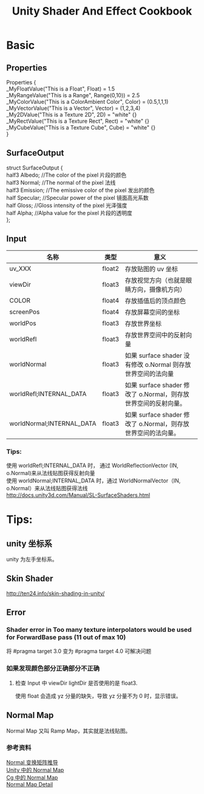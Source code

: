 #+TITLE: Unity Shader And Effect Cookbook
#+OPTIONS: ^:{}
#+OPTIONS: \n:t 
#+HTML_HEAD: <link rel="stylesheet" href="http://orgmode.org/org-manual.css" type="text/css" />

* Basic 
** Properties
Properties {
		_MyFloatValue("This is a Float", Float) = 1.5
		_MyRangeValue("This is a Range", Range(0,10)) = 2.5
		_MyColorValue("This is a ColorAmbient Color", Color) = (0.5,1,1,1)
		_MyVectorValue("This is a Vector", Vector) = (1,2,3,4)
		_My2DValue("This is a Texture 2D", 2D) = "white" {}
		_MyRectValue("This is a Texture Rect", Rect) = "white" {}
		_MyCubeValue("This is a Texture Cube", Cube) = "white" {}
}
** SurfaceOutput
struct SurfaceOutput {  
    half3 Albedo;      //The color of the pixel  片段的颜色
    half3 Normal;      //The normal of the pixel  法线
    half3 Emission;    //The emissive color of the pixel 发出的颜色 
    half Specular;     //Specular power of the pixel    镜面高光系数
    half Gloss;        //Gloss intensity of the pixel  光泽强度
    half Alpha;        //Alpha value for the pixel     片段的透明度
};  
** Input
| 名称                      | 类型   | 意义                                                            |
|---------------------------+--------+-----------------------------------------------------------------|
| uv_XXX                    | float2 | 存放贴图的 uv 坐标                                              |
| viewDir                   | float3 | 存放视觉方向（也就是眼睛方向，摄像机方向）                      |
| COLOR                     | float4 | 存放插值后的顶点颜色                                            |
| screenPos                 | float4 | 存放屏幕空间的坐标                                              |
| worldPos                  | float3 | 存放世界坐标                                                    |
| worldRefl                 | float3 | 存放世界空间中的反射向量                                        |
| worldNormal               | float3 | 如果 surface shader 没有修改 o.Normal 则存放世界空间的法向量   |
| worldRefl;INTERNAL_DATA   | float3 | 如果 surface shader 修改了 o.Normal，则存放世界空间的反射向量。 |
| worldNormal;INTERNAL_DATA | float3 | 如果 surface shader 修改了 o.Normal，则存放世界空间的法向量。   |
*** Tips:
使用 worldRefl;INTERNAL_DATA 时， 通过 WorldReflectionVector (IN, o.Normal)来从法线贴图获得反射向量
使用 worldNormal;INTERNAL_DATA 时，通过 WorldNormalVector（IN, o.Normal）来从法线贴图获得法线
http://docs.unity3d.com/Manual/SL-SurfaceShaders.html

* Tips:
** unity 坐标系
unity 为左手坐标系。
** Skin Shader
http://ten24.info/skin-shading-in-unity/
** Error  
*** Shader error in Too many texture interpolators would be used for ForwardBase pass (11 out of max 10)
将 #pragma target 3.0 变为 #pragma target 4.0 可解决问题
*** 如果发现颜色部分正确部分不正确
**** 检查 Input 中 viewDir lightDir 是否使用的是 float3.
使用 float 会造成 yz 分量的缺失，导致 yz 分量不为 0 时，显示错误。


** Normal Map
Normal Map 又叫 Ramp Map，其实就是法线贴图。
*** 参考资料
[[http://www.songho.ca/opengl/gl_normaltransform.html][Normal 变换矩阵推导]]
[[http://blog.csdn.net/candycat1992/article/details/41605257][Unity 中的 Normal Map]]
[[http://http.developer.nvidia.com/CgTutorial/cg_tutorial_chapter08.html][Cg 中的 Normal Map]]
[[http://learnopengl.com/#!Advanced-Lighting/Normal-Mapping][Normal Map Detail]]
